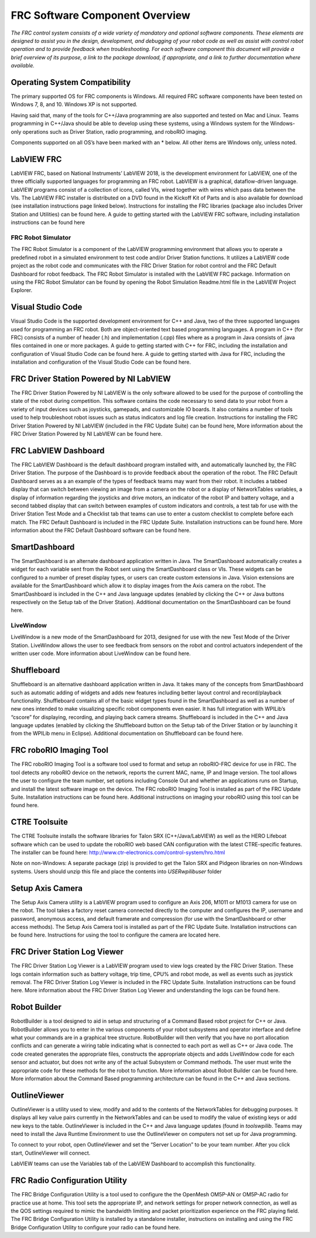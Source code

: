 FRC Software Component Overview
===============================

*The FRC control system consists of a wide variety of mandatory and
optional software components. These elements are designed to assist you
in the design, development, and debugging of your robot code as well as
assist with control robot operation and to provide feedback when
troubleshooting. For each software component this document will provide
a brief overview of its purpose, a link to the package download, if
appropriate, and a link to further documentation where available.*

Operating System Compatibility
------------------------------

The primary supported OS for FRC components is Windows. All required FRC
software components have been tested on Windows 7, 8, and 10. Windows XP
is not supported.

Having said that, many of the tools for C++/Java programming are also
supported and tested on Mac and Linux. Teams programming in C++/Java
should be able to develop using these systems, using a Windows system
for the Windows-only operations such as Driver Station, radio
programming, and roboRIO imaging.

Components supported on all OS’s have been marked with an \* below. All
other items are Windows only, unless noted.

LabVIEW FRC
-----------

|image0|

LabVIEW FRC, based on National Instruments’ LabVIEW 2018, is the
development environment for LabVIEW, one of the three officially
supported languages for programming an FRC robot. LabVIEW is a
graphical, dataflow-driven language. LabVIEW programs consist of a
collection of icons, called VIs, wired together with wires which pass
data between the VIs. The LabVIEW FRC installer is distributed on a DVD
found in the Kickoff Kit of Parts and is also available for download
(see installation instructions page linked below). Instructions for
installing the FRC libraries (package also includes Driver Station and
Utilities) can be found here. A guide to getting started with the
LabVIEW FRC software, including installation instructions can be found
here

FRC Robot Simulator
~~~~~~~~~~~~~~~~~~~

|image1|

The FRC Robot Simulator is a component of the LabVIEW programming
environment that allows you to operate a predefined robot in a simulated
environment to test code and/or Driver Station functions. It utilizes a
LabVIEW code project as the robot code and communicates with the FRC
Driver Station for robot control and the FRC Default Dashboard for robot
feedback. The FRC Robot Simulator is installed with the LabVIEW FRC
package. Information on using the FRC Robot Simulator can be found by
opening the Robot Simulation Readme.html file in the LabVIEW Project
Explorer.

Visual Studio Code
------------------

|image2|

Visual Studio Code is the supported development environment for C++ and
Java, two of the three supported languages used for programming an FRC
robot. Both are object-oriented text based programming languages. A
program in C++ (for FRC) consists of a number of header (.h) and
implementation (.cpp) files where as a program in Java consists of .java
files contained in one or more packages. A guide to getting started with
C++ for FRC, including the installation and configuration of Visual
Studio Code can be found here. A guide to getting started with Java for
FRC, including the installation and configuration of the Visual Studio
Code can be found here.

FRC Driver Station Powered by NI LabVIEW
----------------------------------------

|image3|

The FRC Driver Station Powered by NI LabVIEW is the only software
allowed to be used for the purpose of controlling the state of the robot
during competition. This software contains the code necessary to send
data to your robot from a variety of input devices such as joysticks,
gamepads, and customizable IO boards. It also contains a number of tools
used to help troubleshoot robot issues such as status indicators and log
file creation. Instructions for installing the FRC Driver Station
Powered by NI LabVIEW (included in the FRC Update Suite) can be found
here, More information about the FRC Driver Station Powered by NI
LabVIEW can be found here.

FRC LabVIEW Dashboard
---------------------

|image4|

The FRC LabVIEW Dashboard is the default dashboard program installed
with, and automatically launched by, the FRC Driver Station. The purpose
of the Dashboard is to provide feedback about the operation of the
robot. The FRC Default Dashboard serves as a an example of the types of
feedback teams may want from their robot. It includes a tabbed display
that can switch between viewing an image from a camera on the robot or a
display of NetworkTables variables, a display of information regarding
the joysticks and drive motors, an indicator of the robot IP and battery
voltage, and a second tabbed display that can switch between examples of
custom indicators and controls, a test tab for use with the Driver
Station Test Mode and a Checklist tab that teams can use to enter a
custom checklist to complete before each match. The FRC Default
Dashboard is included in the FRC Update Suite. Installation instructions
can be found here. More information about the FRC Default Dashboard
software can be found here.

SmartDashboard
--------------

|image5|

The SmartDashboard is an alternate dashboard application written in
Java. The SmartDashboard automatically creates a widget for each
variable sent from the Robot sent using the SmartDashboard class or VIs.
These widgets can be configured to a number of preset display types, or
users can create custom extensions in Java. Vision extensions are
available for the SmartDashboard which allow it to display images from
the Axis camera on the robot. The SmartDashboard is included in the C++
and Java language updates (enabled by clicking the C++ or Java buttons
respectively on the Setup tab of the Driver Station). Additional
documentation on the SmartDashboard can be found here.

LiveWindow
~~~~~~~~~~

|image6|

LiveWindow is a new mode of the SmartDashboard for 2013, designed for
use with the new Test Mode of the Driver Station. LiveWindow allows the
user to see feedback from sensors on the robot and control actuators
independent of the written user code. More information about LiveWindow
can be found here.

Shuffleboard
------------

|image7|

Shuffleboard is an alternative dashboard application written in Java. It
takes many of the concepts from SmartDashboard such as automatic adding
of widgets and adds new features including better layout control and
record/playback functionality. Shuffleboard contains all of the basic
widget types found in the SmartDashboard as well as a number of new ones
intended to make visualizing specific robot components even easier. It
has full integration with WPILib’s “cscore” for displaying, recording,
and playing back camera streams. Shuffleboard is included in the C++ and
Java language updates (enabled by clicking the Shuffleboard button on
the Setup tab of the Driver Station or by launching it from the WPILib
menu in Eclipse). Additional documentation on Shuffleboard can be found
here.

FRC roboRIO Imaging Tool
------------------------

|image8|

The FRC roboRIO Imaging Tool is a software tool used to format and setup
an roboRIO-FRC device for use in FRC. The tool detects any roboRIO
device on the network, reports the current MAC, name, IP and Image
version. The tool allows the user to configure the team number, set
options including Console Out and whether an applications runs on
Startup, and install the latest software image on the device. The FRC
roboRIO Imaging Tool is installed as part of the FRC Update Suite.
Installation instructions can be found here. Additional instructions on
imaging your roboRIO using this tool can be found here.

CTRE Toolsuite
--------------

|image9|

The CTRE Toolsuite installs the software libraries for Talon SRX
(C++/Java/LabVIEW) as well as the HERO
Lifeboat software which can be used to update the roboRIO web based CAN
configuration with the latest CTRE-specific features. The installer can
be found here: http://www.ctr-electronics.com/control-system/hro.html

Note on non-Windows: A separate package (zip) is provided to get the
Talon SRX and Pidgeon libraries on non-Windows systems. Users should
unzip this file and place the contents into
`USER\wpilib\user` folder

Setup Axis Camera
-----------------

|image10|

The Setup Axis Camera utility is a LabVIEW program used to configure an
Axis 206, M1011 or M1013 camera for use on the robot. The tool takes a
factory reset camera connected directly to the computer and configures
the IP, username and password, anonymous access, and default framerate
and compression (for use with the SmartDashboard or other access
methods). The Setup Axis Camera tool is installed as part of the FRC
Update Suite. Installation instructions can be found here. Instructions
for using the tool to configure the camera are located here.

FRC Driver Station Log Viewer
-----------------------------

|image11|

The FRC Driver Station Log Viewer is a LabVIEW program used to view logs
created by the FRC Driver Station. These logs contain information such
as battery voltage, trip time, CPU% and robot mode, as well as events
such as joystick removal. The FRC Driver Station Log Viewer is included
in the FRC Update Suite. Installation instructions can be found here.
More information about the FRC Driver Station Log Viewer and
understanding the logs can be found here.

Robot Builder
-------------

|image12|

RobotBuilder is a tool designed to aid in setup and structuring of a
Command Based robot project for C++ or Java. RobotBuilder allows you to
enter in the various components of your robot subsystems and operator
interface and define what your commands are in a graphical tree
structure. RobotBuilder will then verify that you have no port
allocation conflicts and can generate a wiring table indicating what is
connected to each port as well as C++ or Java code. The code created
generates the appropriate files, constructs the appropriate objects and
adds LiveWindow code for each sensor and actuator, but does not write
any of the actual Subsystem or Command methods. The user must write the
appropriate code for these methods for the robot to function. More
information about Robot Builder can be found here. More information
about the Command Based programming architecture can be found in the C++
and Java sections.

OutlineViewer
-------------

|image13|

OutlineViewer is a utility used to view, modify and add to the contents
of the NetworkTables for debugging purposes. It displays all key value
pairs currently in the NetworkTables and can be used to modify the value
of existing keys or add new keys to the table. OutlineViewer is included
in the C++ and Java language updates (found in
`\tools\wpilib`. Teams may need to install
the Java Runtime Environment to use the OutlineViewer on computers not
set up for Java programming.

To connect to your robot, open OutlineViewer and set the “Server
Location” to be your team number. After you click start, OutlineViewer
will connect.

LabVIEW teams can use the Variables tab of the LabVIEW Dashboard to
accomplish this functionality.

FRC Radio Configuration Utility
-------------------------------

|image14|

The FRC Bridge Configuration Utility is a tool used to configure the the
OpenMesh OM5P-AN or OM5P-AC radio for practice use at home. This tool
sets the appropriate IP, and network settings for proper network
connection, as well as the QOS settings required to mimic the bandwidth
limiting and packet prioritization experience on the FRC playing field.
The FRC Bridge Configuration Utility is installed by a standalone
installer, instructions on installing and using the FRC Bridge
Configuration Utility to configure your radio can be found here.

.. |image0| image:: images/labview-frc.png
.. |image1| image:: images/robot-simulator.png
.. |image2| image:: images/visual-studio-code.png
.. |image3| image:: images/frc-driver-station.png
.. |image4| image:: images/frc-labview-dashboard.png
.. |image5| image:: images/smartdashboard.png
.. |image6| image:: images/livewindow-smartdashboard.png
.. |image7| image:: images/shuffleboard.png
.. |image8| image:: images/frc-roborio-imaging-tool.png
.. |image9| image:: images/ctre-toolsuite.png
.. |image10| image:: images/axis-camera-setup.png
.. |image11| image:: images/frc-log-viewer.png
.. |image12| image:: images/robot-builder.png
.. |image13| image:: images/outline-viewer.png
.. |image14| image:: images/frc-radio-configuration-utility.png

